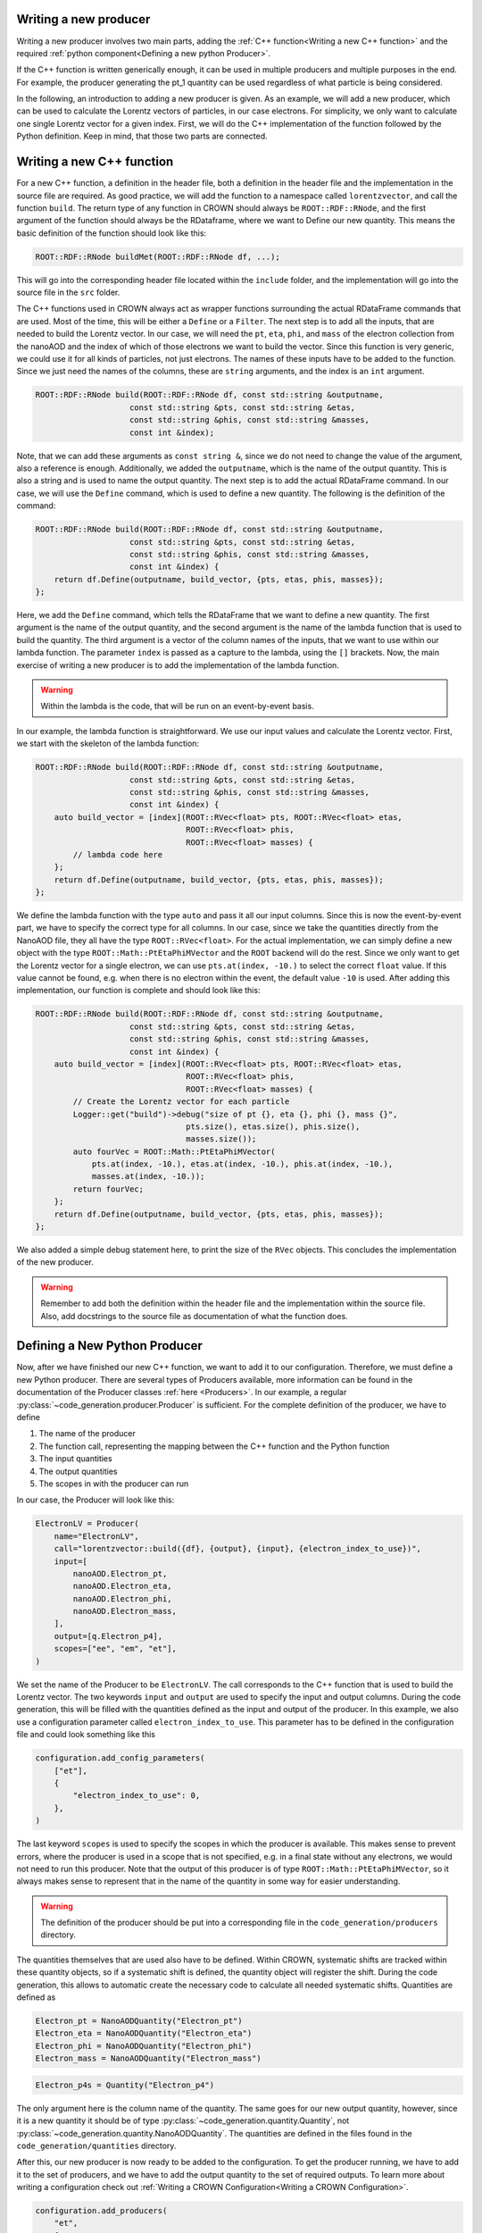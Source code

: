 Writing a new producer
=======================

Writing a new producer involves two main parts, adding the :ref:`C++ function<Writing a new C++ function>` and the required :ref:`python component<Defining a new python Producer>`.

If the C++ function is written generically enough, it can be used in multiple producers and multiple purposes in the end.
For example, the producer generating the pt_1 quantity can be used regardless of what particle is being considered.

In the following, an introduction to adding a new producer is given. As an example, we will add a new producer, which can be used to calculate the Lorentz vectors of particles, in our case electrons. For simplicity, we only want to calculate one single Lorentz vector for a given index. First, we will do the C++ implementation of the function followed by the Python definition. Keep in mind, that those two parts are connected.

Writing a new C++ function
============================

For a new C++ function, a definition in the header file, both a definition in the header file and the implementation in the source file are required. As good practice, we will add the function to a namespace called ``lorentzvector``, and call the function ``build``.
The return type of any function in CROWN should always be ``ROOT::RDF::RNode``, and the first argument of the function should always be the RDataframe, where we want to Define our new quantity. This means the basic definition of the function should look like this:

.. code-block:: cpp

    ROOT::RDF::RNode buildMet(ROOT::RDF::RNode df, ...);

This will go into the corresponding header file located within the ``include`` folder, and the implementation will go into the source file in the ``src`` folder.

The C++ functions used in CROWN always act as wrapper functions surrounding the actual RDataFrame commands that are used. Most of the time, this will be either a ``Define`` or a ``Filter``. The next step is to add all the inputs, that are needed to build the Lorentz vector. In our case, we will need the ``pt``, ``eta``, ``phi``, and ``mass`` of the electron collection from the nanoAOD and the index of which of those electrons we want to build the vector. Since this function is very generic, we could use it for all kinds of particles, not just electrons. The names of these inputs have to be added to the function. Since we just need the names of the columns, these are ``string`` arguments, and the index is an ``int`` argument.

.. code-block:: cpp

    ROOT::RDF::RNode build(ROOT::RDF::RNode df, const std::string &outputname,
                        const std::string &pts, const std::string &etas,
                        const std::string &phis, const std::string &masses,
                        const int &index);

Note, that we can add these arguments as ``const string &``, since we do not need to change the value of the argument, also a reference is enough. Additionally, we added the ``outputname``, which is the name of the output quantity. This is also a string and is used to name the output quantity. The next step is to add the actual RDataFrame command. In our case, we will use the ``Define`` command, which is used to define a new quantity. The following is the definition of the command:

.. code-block:: cpp

    ROOT::RDF::RNode build(ROOT::RDF::RNode df, const std::string &outputname,
                        const std::string &pts, const std::string &etas,
                        const std::string &phis, const std::string &masses,
                        const int &index) {
        return df.Define(outputname, build_vector, {pts, etas, phis, masses});
    };

Here, we add the ``Define`` command, which tells the RDataFrame that we want to define a new quantity. The first argument is the name of the output quantity, and the second argument is the name of the lambda function that is used to build the quantity. The third argument is a vector of the column names of the inputs, that we want to use within our lambda function. The parameter ``index`` is passed as a capture to the lambda, using the ``[]`` brackets. Now, the main exercise of writing a new producer is to add the implementation of the lambda function.

.. warning::
    Within the lambda is the code, that will be run on an event-by-event basis.

In our example, the lambda function is straightforward. We use our input values and calculate the Lorentz vector. First, we start with the skeleton of the lambda function:

.. code-block:: cpp

    ROOT::RDF::RNode build(ROOT::RDF::RNode df, const std::string &outputname,
                        const std::string &pts, const std::string &etas,
                        const std::string &phis, const std::string &masses,
                        const int &index) {
        auto build_vector = [index](ROOT::RVec<float> pts, ROOT::RVec<float> etas,
                                    ROOT::RVec<float> phis,
                                    ROOT::RVec<float> masses) {
            // lambda code here
        };
        return df.Define(outputname, build_vector, {pts, etas, phis, masses});
    };

We define the lambda function with the type ``auto`` and pass it all our input columns. Since this is now the event-by-event part, we have to specify the correct type for all columns. In our case, since we take the quantities directly from the NanoAOD file, they all have the type ``ROOT::RVec<float>``. For the actual implementation, we can simply define a new object with the type ``ROOT::Math::PtEtaPhiMVector`` and the ``ROOT`` backend will do the rest. Since we only want to get the Lorentz vector for a single electron, we can use ``pts.at(index, -10.)`` to select the correct ``float`` value. If this value cannot be found, e.g. when there is no electron within the event, the default value ``-10`` is used. After adding this implementation, our function is complete and should look like this:

.. code-block:: cpp

    ROOT::RDF::RNode build(ROOT::RDF::RNode df, const std::string &outputname,
                        const std::string &pts, const std::string &etas,
                        const std::string &phis, const std::string &masses,
                        const int &index) {
        auto build_vector = [index](ROOT::RVec<float> pts, ROOT::RVec<float> etas,
                                    ROOT::RVec<float> phis,
                                    ROOT::RVec<float> masses) {
            // Create the Lorentz vector for each particle
            Logger::get("build")->debug("size of pt {}, eta {}, phi {}, mass {}",
                                    pts.size(), etas.size(), phis.size(),
                                    masses.size());
            auto fourVec = ROOT::Math::PtEtaPhiMVector(
                pts.at(index, -10.), etas.at(index, -10.), phis.at(index, -10.),
                masses.at(index, -10.));
            return fourVec;
        };
        return df.Define(outputname, build_vector, {pts, etas, phis, masses});
    };

We also added a simple debug statement here, to print the size of the ``RVec`` objects. This concludes the implementation of the new producer.

.. warning::
    Remember to add both the definition within the header file and the implementation within the source file. Also, add docstrings to the source file as documentation of what the function does.


Defining a New Python Producer
================================

Now, after we have finished our new C++ function, we want to add it to our configuration. Therefore, we must define a new Python producer. There are several types of Producers available, more information can be found in the documentation of the Producer classes :ref:`here <Producers>`. In our example, a regular :py:class:`~code_generation.producer.Producer` is sufficient. For the complete definition of the producer, we have to define

1. The name of the producer
2. The function call, representing the mapping between the C++ function and the Python function
3. The input quantities
4. The output quantities
5. The scopes in with the producer can run

In our case, the Producer will look like this:

.. code-block:: python

    ElectronLV = Producer(
        name="ElectronLV",
        call="lorentzvector::build({df}, {output}, {input}, {electron_index_to_use})",
        input=[
            nanoAOD.Electron_pt,
            nanoAOD.Electron_eta,
            nanoAOD.Electron_phi,
            nanoAOD.Electron_mass,
        ],
        output=[q.Electron_p4],
        scopes=["ee", "em", "et"],
    )

We set the name of the Producer to be ``ElectronLV``. The call corresponds to the C++ function that is used to build the Lorentz vector. The two keywords ``input`` and ``output`` are used to specify the input and output columns. During the code generation, this will be filled with the quantities defined as the input and output of the producer.  In this example, we also use a configuration parameter called ``electron_index_to_use``. This parameter has to be defined in the configuration file and could look something like this

.. code-block:: python

    configuration.add_config_parameters(
        ["et"],
        {
            "electron_index_to_use": 0,
        },
    )


The last keyword ``scopes`` is used to specify the scopes in which the producer is available. This makes sense to prevent errors, where the producer is used in a scope that is not specified, e.g. in a final state without any electrons, we would not need to run this producer. Note that the output of this producer is of type ``ROOT::Math::PtEtaPhiMVector``, so it always makes sense to represent that in the name of the quantity in some way for easier understanding.

.. warning::
    The definition of the producer should be put into a corresponding file in the ``code_generation/producers`` directory.

The quantities themselves that are used also have to be defined. Within CROWN, systematic shifts are tracked within these quantity objects, so if a systematic shift is defined, the quantity object will register the shift. During the code generation, this allows to automatic create the necessary code to calculate all needed systematic shifts. Quantities are defined as


.. code-block:: python

    Electron_pt = NanoAODQuantity("Electron_pt")
    Electron_eta = NanoAODQuantity("Electron_eta")
    Electron_phi = NanoAODQuantity("Electron_phi")
    Electron_mass = NanoAODQuantity("Electron_mass")

.. code-block:: python

    Electron_p4s = Quantity("Electron_p4")

The only argument here is the column name of the quantity. The same goes for our new output quantity, however, since it is a new quantity it should be of type :py:class:`~code_generation.quantity.Quantity`, not :py:class:`~code_generation.quantity.NanoAODQuantity`. The quantities are defined in the files found in the ``code_generation/quantities`` directory.

After this, our new producer is now ready to be added to the configuration. To get the producer running, we have to add it to the set of producers, and we have to add the output quantity to the set of required outputs. To learn more about writing a configuration check out :ref:`Writing a CROWN Configuration<Writing a CROWN Configuration>`.

.. code-block:: python

    configuration.add_producers(
        "et",
        [
            electrons.ElectronLV,
        ],
    )

        configuration.add_outputs(
        "et",
        [
            q.Electron_p4,
        ],
    )





Best Practices for Contributions
=================================

C++ functions
**************

The main purpose of the framework is to be efficient and fast. Therefore, it is essential to write clear and fast C++ functions, with as little overhead as possible. We try to enforce the following minimal requirements for new functions:

* The producer should live in a well-defined namespace. If a producer is meant for electrons only, it should be contained in an electron namespace, rather than putting an electron in the function name.

* If possible, no jitting should be used. Although RDataFrames support jitted functions, this should be avoided if possible, since a jitted function can not be optimized at compile time and will slow down the execution time of the framework.

* Use `const` references wherever possible

* Documentation via docstrings directly in the code. These docstrings are then used to automatically generate the documentation.

* Check the performance using the methods described below. Try to avoid adding functions that will be "fixed later down the line". This will be the beginning of the end of the frameworks' performance.

* The return ``type`` of a new CROWN function should always be ``ROOT::RDF::RNode``

* The first argument of the function should always be the dataframe, again with the type ``ROOT::RDF::RNode``.

* Add meaningful debug messages to the code, using the provided logging functions.



Python Producers
*******************

There are different types of producers available

Producer: This is the standard producer class and takes the following arguments:

  * ``<string> name``: Name of the producer showing up in error messages of the Python workflow
  * ``<string> call``: Function call to be embedded into the C++ template. Use curly brackets like ``{parameter_name}`` to mark places where parameters
    of the configuration shall be written. The following keys fulfil special roles and are reserved, therefore:

    * ``{output}``: to be filled with names of output quantities (see :ref:`Python Quantities`) as strings separated by commas
    * ``{output_vec}``: like output but with curly brackets around it representing a C++ vector
    * ``{input}``: to be filled with names of input quantities as strings separated by commas
    * ``{input_vec}``: like input but with curly brackets around it representing a C++ vector
    * ``{df}``: to be filled with the input dataframe

  * ``<list of quantities> inputs``: input quantities, which are used to fill ``{input}`` and/or ``{input_vec}``. The list can be empty if no inputs are required.
  * ``<list of quantities> outputs / None``: is used to fill ``{output}`` (not usable if None). Use None (not an empty list) if no output is generated.
  * ``<list of strings> scopes``: Scopes define certain sections of the production chain. ``global`` is the initial scope, and it can be split into multiple custom scopes working on individual dataframe branches and writing out separate ROOT trees. This list of scopes defines, which scopes the producer can be used in. Dependencies between quantities will be traced separately for each scope. For example, properties of the tau candidates may be generated with the same producer but in different decay channels, which are represented by separate scopes.

VectorProducer: This is an extension of the standard producer class which can be used for C++ producers that need to be called several times with various parameter values.
  It takes the same arguments as the standard producer plus the following additional one:

  + ``<list of strings> vec_configs``: names of config parameters which contain a list of values and of which one value is supposed to substitute the corresponding placeholder in the call for each instance of the VectorProducer. Note that for VectorProducers the output argument can only be None or a list of quantities where the list must have the same length as vec_configs such that each instance will produce one of the outputs.

ProducerGroup: This object can be used to collect several producers for simplifying the configuration.
  It takes the same arguments as the standard producer plus the following additional one:

  * ``<list of producers> subproducers``: Producers can be any of the three types listed here.
    The producer group executes the subproducers first. Optionally, a closing call can be added by filling the ``call``, ``inputs``, and ``output`` arguments accordingly. If set to None, no closing call is added and only the subproducers are executed. A closing call is used to process the outputs of the subproducers forming a new output. In this case, the outputs of the subproducers can be regarded as internal quantities and be set automatically. Initialize the output of subproducers as an empty list if this automated generation of the output quantity is intended. All output quantities of the subproducers (generated automatically or by hand) are appended to the inputs of the closing call.

Python Quantities
******************

Quantities_ are objects in the Python part that are used to trace the dependency between physical quantities and for bookkeeping, in which systematic variations of a quantity exist.
Each physical quantity needs to be represented by such a Python object.
The output collection is defined as a list of such quantities and an individual branch is created in the ROOT tree for each systematic variation.

.. _Quantities: https://github.com/KIT-CMS/CROWN/blob/main/code_generation/quantity.py

Debugging
**********

A more verbose version of the framework can be activated by setting a higher debug level. This can be done by setting the argument ``-DDebug=True`` during the cmake build. This will make the code generation, as well as the executable much more verbose.

Profiling
**********

Profiling with perf & flamegraph for CPU
-----------------------------------------

See the script https://github.com/KIT-CMS/CROWN/blob/main/profiling/flamegraph.sh.


Profiling with valgrind massif for Memory
------------------------------------------

See the script https://github.com/KIT-CMS/CROWN/blob/main/profiling/massif.sh.

